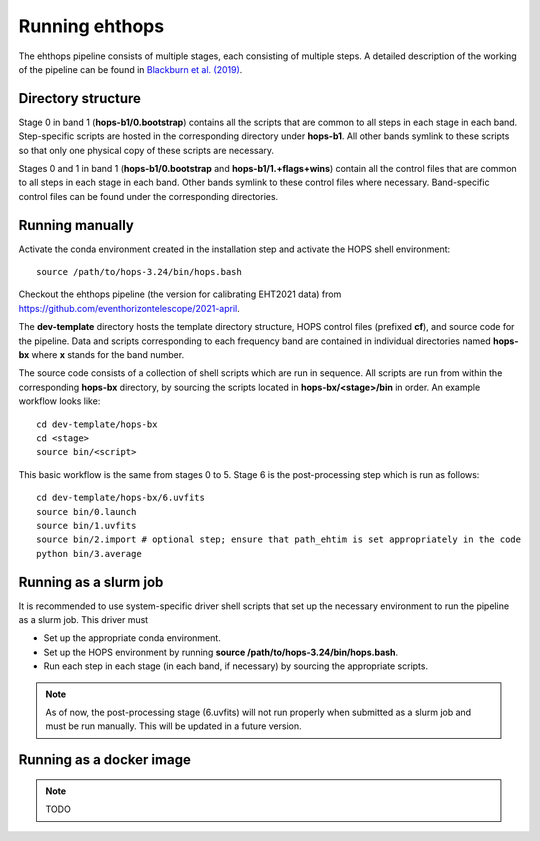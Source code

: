===============
Running ehthops
===============

The ehthops pipeline consists of multiple stages, each consisting of multiple steps. A detailed description of the working of the pipeline can be found in 
`Blackburn et al. (2019) <https://ui.adsabs.harvard.edu/abs/2019ApJ...882...23B/abstract>`_.

Directory structure
-------------------

Stage 0 in band 1 (**hops-b1/0.bootstrap**) contains all the scripts that are common to all steps in each stage in each band.
Step-specific scripts are hosted in the corresponding directory under **hops-b1**. All other bands symlink to these scripts so that only one physical copy of these scripts are necessary.

Stages 0 and 1 in band 1 (**hops-b1/0.bootstrap** and **hops-b1/1.+flags+wins**) contain all the control files that are common to all steps in each stage in each band.
Other bands symlink to these control files where necessary. Band-specific control files can be found under the corresponding directories.

Running manually
----------------

Activate the conda environment created in the installation step and activate the HOPS shell environment::

   source /path/to/hops-3.24/bin/hops.bash

Checkout the ehthops pipeline (the version for calibrating EHT2021 data) from `https://github.com/eventhorizontelescope/2021-april <https://github.com/eventhorizontelescope/2021-april>`_.

The **dev-template** directory hosts the template directory structure, HOPS control files (prefixed **cf**), and source code for the pipeline. 
Data and scripts corresponding to each frequency band are contained in individual directories named **hops-bx** where **x** stands for the band number.

The source code consists of a collection of shell scripts which are run in sequence.
All scripts are run from within the corresponding **hops-bx** directory, by sourcing the scripts located in **hops-bx/<stage>/bin** in order. An example workflow looks like::

   cd dev-template/hops-bx
   cd <stage>
   source bin/<script>

This basic workflow is the same from stages 0 to 5. Stage 6 is the post-processing step which is run as follows::

   cd dev-template/hops-bx/6.uvfits
   source bin/0.launch
   source bin/1.uvfits
   source bin/2.import # optional step; ensure that path_ehtim is set appropriately in the code
   python bin/3.average

Running as a slurm job
----------------------

It is recommended to use system-specific driver shell scripts that set up the necessary environment to run the pipeline as a slurm job. This driver must

- Set up the appropriate conda environment.
- Set up the HOPS environment by running **source /path/to/hops-3.24/bin/hops.bash**.
- Run each step in each stage (in each band, if necessary) by sourcing the appropriate scripts.

.. note:: As of now, the post-processing stage (6.uvfits) will not run properly when submitted as a slurm job and must be run manually. This will be updated in a future version.

Running as a docker image
-------------------------

.. note:: TODO
